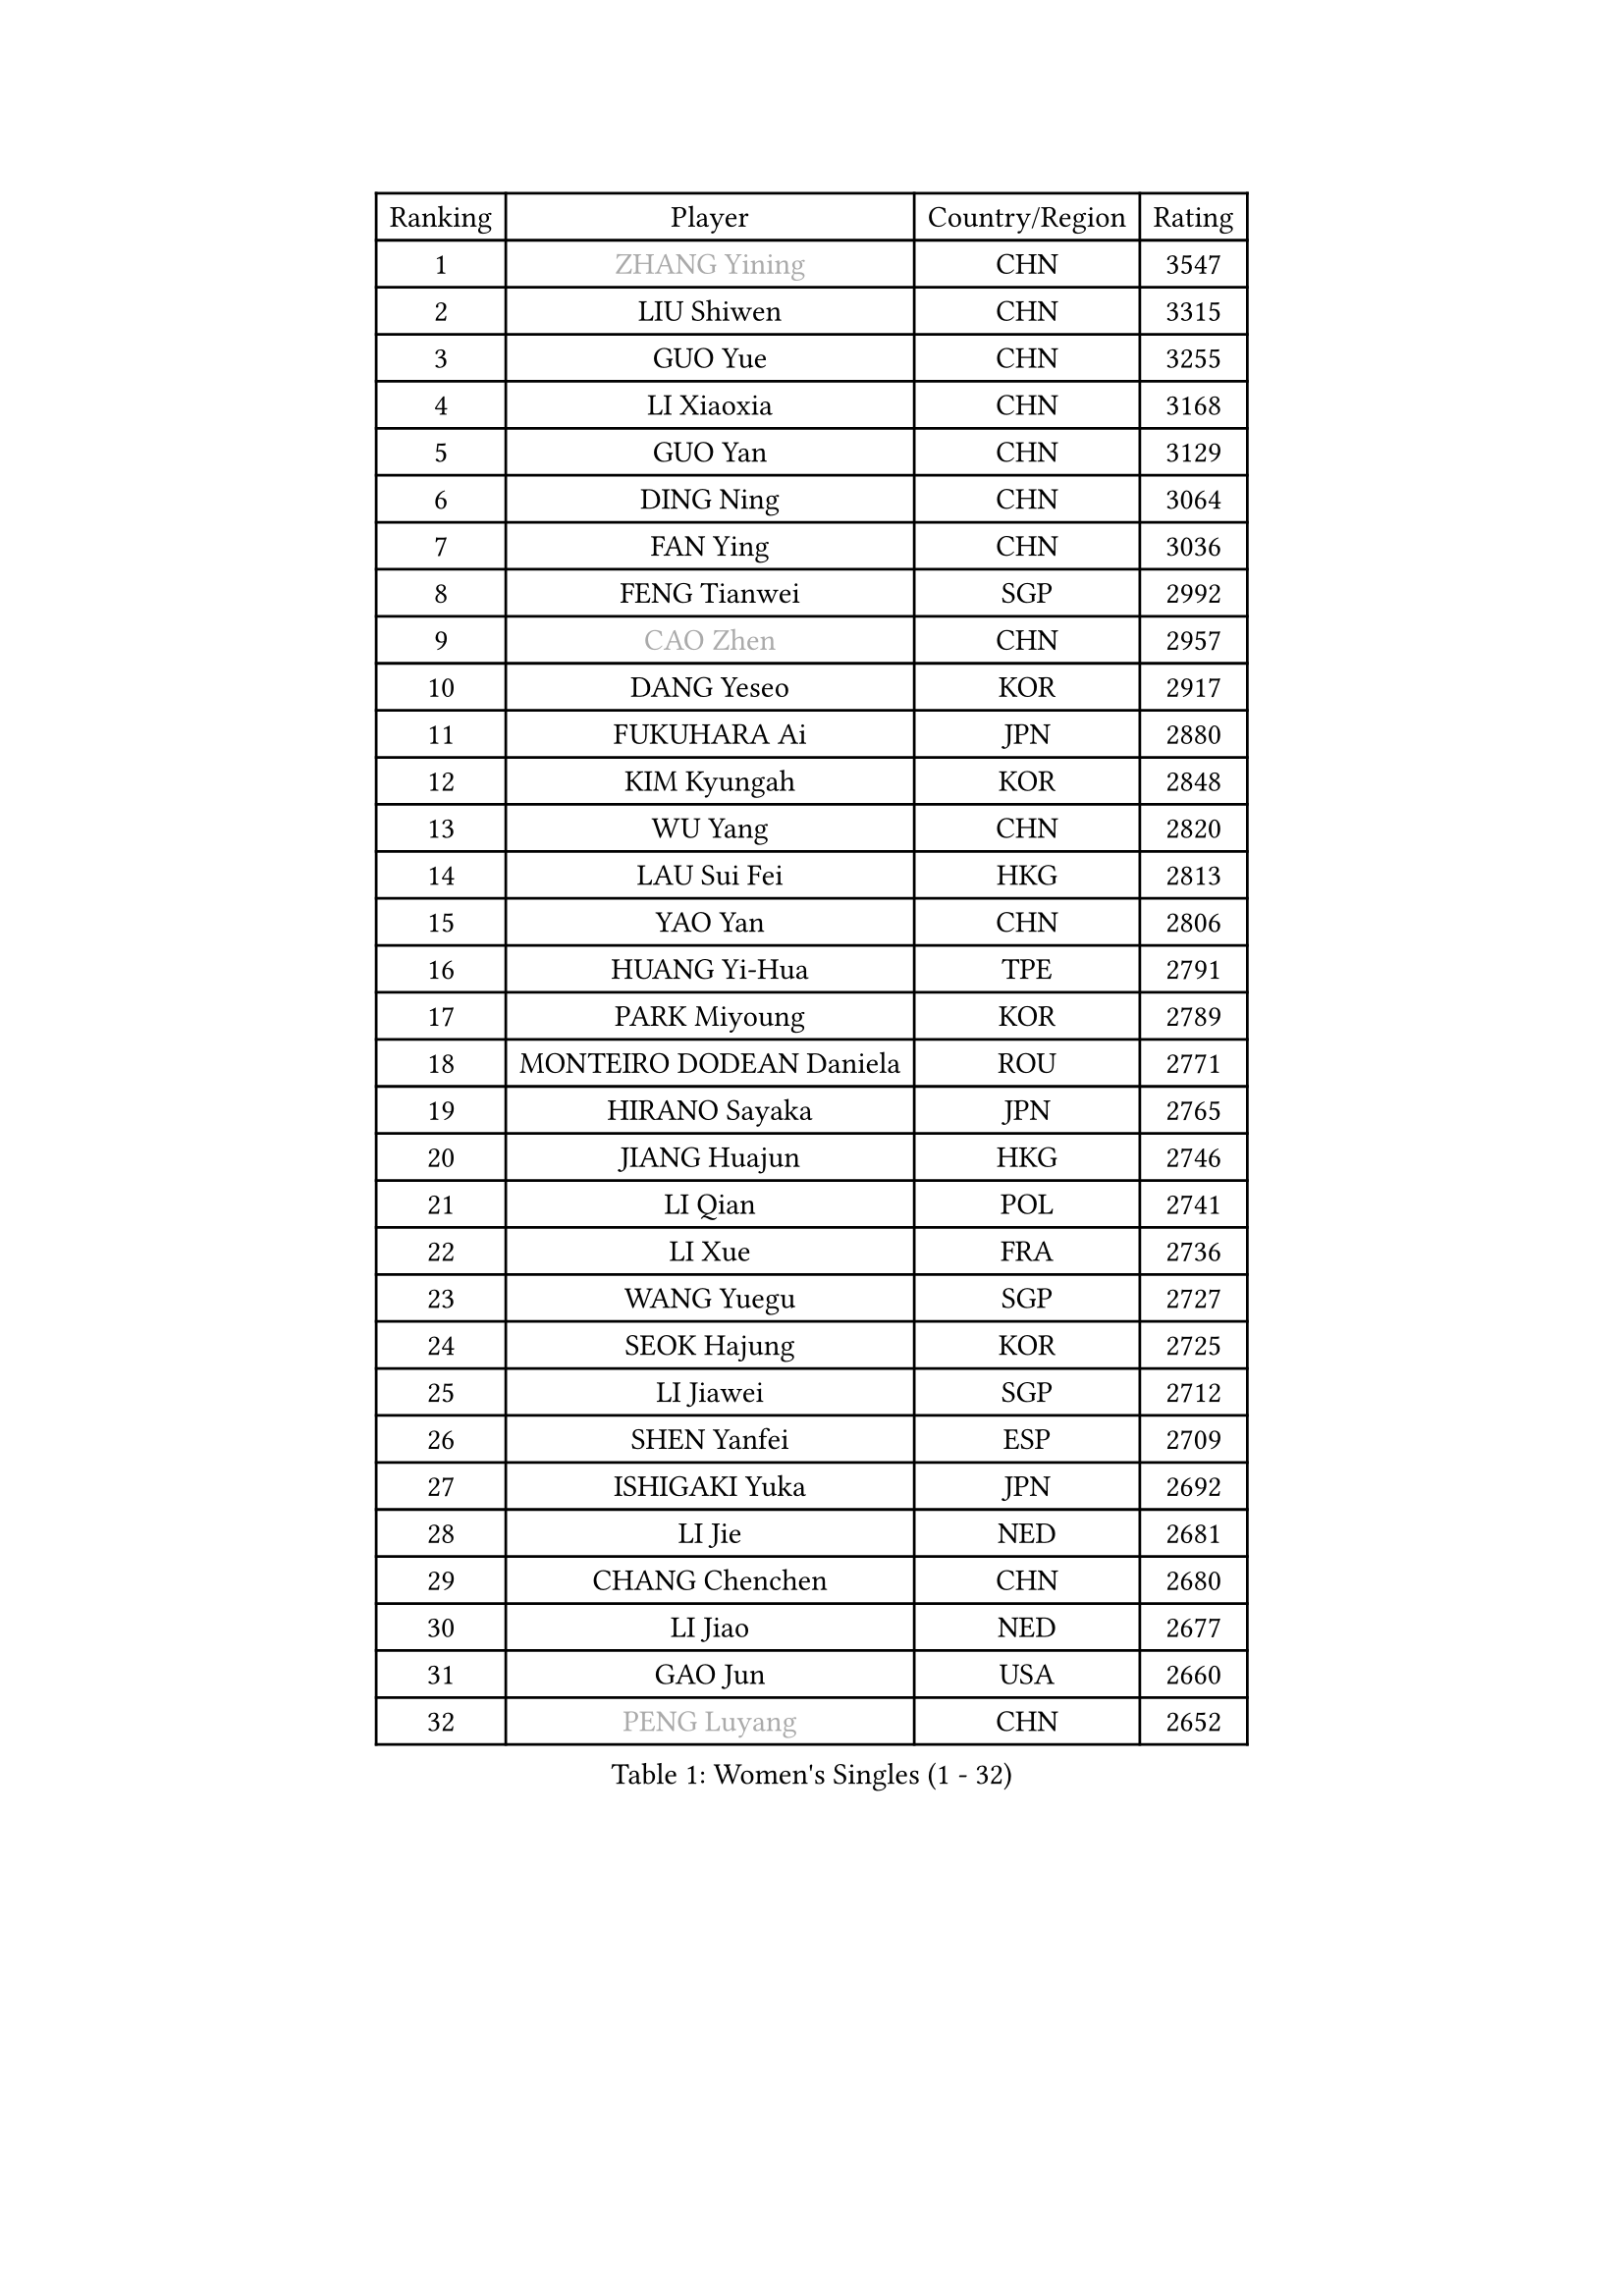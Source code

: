
#set text(font: ("Courier New", "NSimSun"))
#figure(
  caption: "Women's Singles (1 - 32)",
    table(
      columns: 4,
      [Ranking], [Player], [Country/Region], [Rating],
      [1], [#text(gray, "ZHANG Yining")], [CHN], [3547],
      [2], [LIU Shiwen], [CHN], [3315],
      [3], [GUO Yue], [CHN], [3255],
      [4], [LI Xiaoxia], [CHN], [3168],
      [5], [GUO Yan], [CHN], [3129],
      [6], [DING Ning], [CHN], [3064],
      [7], [FAN Ying], [CHN], [3036],
      [8], [FENG Tianwei], [SGP], [2992],
      [9], [#text(gray, "CAO Zhen")], [CHN], [2957],
      [10], [DANG Yeseo], [KOR], [2917],
      [11], [FUKUHARA Ai], [JPN], [2880],
      [12], [KIM Kyungah], [KOR], [2848],
      [13], [WU Yang], [CHN], [2820],
      [14], [LAU Sui Fei], [HKG], [2813],
      [15], [YAO Yan], [CHN], [2806],
      [16], [HUANG Yi-Hua], [TPE], [2791],
      [17], [PARK Miyoung], [KOR], [2789],
      [18], [MONTEIRO DODEAN Daniela], [ROU], [2771],
      [19], [HIRANO Sayaka], [JPN], [2765],
      [20], [JIANG Huajun], [HKG], [2746],
      [21], [LI Qian], [POL], [2741],
      [22], [LI Xue], [FRA], [2736],
      [23], [WANG Yuegu], [SGP], [2727],
      [24], [SEOK Hajung], [KOR], [2725],
      [25], [LI Jiawei], [SGP], [2712],
      [26], [SHEN Yanfei], [ESP], [2709],
      [27], [ISHIGAKI Yuka], [JPN], [2692],
      [28], [LI Jie], [NED], [2681],
      [29], [CHANG Chenchen], [CHN], [2680],
      [30], [LI Jiao], [NED], [2677],
      [31], [GAO Jun], [USA], [2660],
      [32], [#text(gray, "PENG Luyang")], [CHN], [2652],
    )
  )#pagebreak()

#set text(font: ("Courier New", "NSimSun"))
#figure(
  caption: "Women's Singles (33 - 64)",
    table(
      columns: 4,
      [Ranking], [Player], [Country/Region], [Rating],
      [33], [SUN Beibei], [SGP], [2647],
      [34], [LIU Jia], [AUT], [2646],
      [35], [KIM Jong], [PRK], [2645],
      [36], [PAVLOVICH Viktoria], [BLR], [2642],
      [37], [TOTH Krisztina], [HUN], [2634],
      [38], [TIE Yana], [HKG], [2628],
      [39], [LIN Ling], [HKG], [2619],
      [40], [SCHALL Elke], [GER], [2606],
      [41], [WANG Chen], [CHN], [2587],
      [42], [YU Mengyu], [SGP], [2575],
      [43], [LI Xiaodan], [CHN], [2575],
      [44], [YANG Ha Eun], [KOR], [2574],
      [45], [POTA Georgina], [HUN], [2569],
      [46], [WEN Jia], [CHN], [2563],
      [47], [RAO Jingwen], [CHN], [2556],
      [48], [WU Xue], [DOM], [2548],
      [49], [#text(gray, "TASEI Mikie")], [JPN], [2547],
      [50], [LANG Kristin], [GER], [2542],
      [51], [ODOROVA Eva], [SVK], [2533],
      [52], [ISHIKAWA Kasumi], [JPN], [2530],
      [53], [PASKAUSKIENE Ruta], [LTU], [2515],
      [54], [LEE Eunhee], [KOR], [2514],
      [55], [STRBIKOVA Renata], [CZE], [2513],
      [56], [ZHU Fang], [ESP], [2508],
      [57], [VACENOVSKA Iveta], [CZE], [2500],
      [58], [SAMARA Elizabeta], [ROU], [2480],
      [59], [FUKUOKA Haruna], [JPN], [2479],
      [60], [CHOI Moonyoung], [KOR], [2466],
      [61], [WANG Xuan], [CHN], [2458],
      [62], [KOMWONG Nanthana], [THA], [2448],
      [63], [TIKHOMIROVA Anna], [RUS], [2444],
      [64], [SUH Hyo Won], [KOR], [2444],
    )
  )#pagebreak()

#set text(font: ("Courier New", "NSimSun"))
#figure(
  caption: "Women's Singles (65 - 96)",
    table(
      columns: 4,
      [Ranking], [Player], [Country/Region], [Rating],
      [65], [WU Jiaduo], [GER], [2444],
      [66], [PESOTSKA Margaryta], [UKR], [2442],
      [67], [RAMIREZ Sara], [ESP], [2439],
      [68], [FUJII Hiroko], [JPN], [2419],
      [69], [DVORAK Galia], [ESP], [2418],
      [70], [GRUNDISCH Carole], [FRA], [2408],
      [71], [FUJINUMA Ai], [JPN], [2407],
      [72], [XIAN Yifang], [FRA], [2404],
      [73], [WAKAMIYA Misako], [JPN], [2391],
      [74], [MOON Hyunjung], [KOR], [2386],
      [75], [PAVLOVICH Veronika], [BLR], [2384],
      [76], [NI Xia Lian], [LUX], [2380],
      [77], [ZHANG Rui], [HKG], [2379],
      [78], [LOVAS Petra], [HUN], [2374],
      [79], [LI Qiangbing], [AUT], [2374],
      [80], [JIA Jun], [CHN], [2369],
      [81], [TIMINA Elena], [NED], [2368],
      [82], [BARTHEL Zhenqi], [GER], [2367],
      [83], [PARK Seonghye], [KOR], [2366],
      [84], [HIURA Reiko], [JPN], [2362],
      [85], [BOROS Tamara], [CRO], [2362],
      [86], [GANINA Svetlana], [RUS], [2362],
      [87], [JEE Minhyung], [AUS], [2361],
      [88], [HU Melek], [TUR], [2360],
      [89], [STEFANOVA Nikoleta], [ITA], [2359],
      [90], [MORIZONO Misaki], [JPN], [2352],
      [91], [#text(gray, "LU Yun-Feng")], [TPE], [2349],
      [92], [YAMANASHI Yuri], [JPN], [2334],
      [93], [#text(gray, "TERUI Moemi")], [JPN], [2332],
      [94], [CHENG I-Ching], [TPE], [2325],
      [95], [#text(gray, "JEON Hyekyung")], [KOR], [2324],
      [96], [TAN Wenling], [ITA], [2317],
    )
  )#pagebreak()

#set text(font: ("Courier New", "NSimSun"))
#figure(
  caption: "Women's Singles (97 - 128)",
    table(
      columns: 4,
      [Ranking], [Player], [Country/Region], [Rating],
      [97], [SHAN Xiaona], [GER], [2314],
      [98], [KRAVCHENKO Marina], [ISR], [2304],
      [99], [KANG Misoon], [KOR], [2300],
      [100], [ERDELJI Anamaria], [SRB], [2291],
      [101], [BOLLMEIER Nadine], [GER], [2290],
      [102], [SKOV Mie], [DEN], [2288],
      [103], [#text(gray, "KONISHI An")], [JPN], [2285],
      [104], [PARK Youngsook], [KOR], [2276],
      [105], [MOLNAR Cornelia], [CRO], [2275],
      [106], [MIAO Miao], [AUS], [2269],
      [107], [PARTYKA Natalia], [POL], [2268],
      [108], [SHIM Serom], [KOR], [2262],
      [109], [XU Jie], [POL], [2258],
      [110], [#text(gray, "ROBERTSON Laura")], [GER], [2244],
      [111], [SOLJA Amelie], [AUT], [2238],
      [112], [EKHOLM Matilda], [SWE], [2235],
      [113], [FEHER Gabriela], [SRB], [2228],
      [114], [BILENKO Tetyana], [UKR], [2224],
      [115], [PROKHOROVA Yulia], [RUS], [2217],
      [116], [GRZYBOWSKA-FRANC Katarzyna], [POL], [2207],
      [117], [#text(gray, "NEGRISOLI Laura")], [ITA], [2206],
      [118], [YAN Chimei], [SMR], [2205],
      [119], [KIM Junghyun], [KOR], [2203],
      [120], [MOCROUSOV Elena], [MDA], [2201],
      [121], [KUZMINA Elena], [RUS], [2193],
      [122], [IVANCAN Irene], [GER], [2191],
      [123], [FADEEVA Oxana], [RUS], [2188],
      [124], [LAY Jian Fang], [AUS], [2182],
      [125], [#text(gray, "ETSUZAKI Ayumi")], [JPN], [2181],
      [126], [KRAMER Tanja], [GER], [2171],
      [127], [BAKULA Andrea], [CRO], [2161],
      [128], [MEDINA Paula], [COL], [2161],
    )
  )